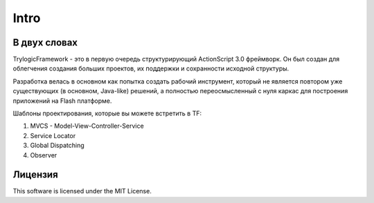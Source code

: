 Intro
==========================

В двух словах
--------------------------------------

TrylogicFramework - это в первую очередь структурирующий ActionScript 3.0 фреймворк. Он был создан для облегчения создания больших проектов, их поддержки и сохранности исходной структуры.

Разработка велась в основном как попытка создать рабочий инструмент, который не является повтором уже существующих (в основном, Java-like) решений, а полностью переосмысленный с нуля каркас для построения приложений на Flash платформе.

Шаблоны проектирования, которые вы можете встретить в TF:

#. MVCS - Model-View-Controller-Service
#. Service Locator
#. Global Dispatching
#. Observer

Лицензия
--------------------------------------

This software is licensed under the MIT License.